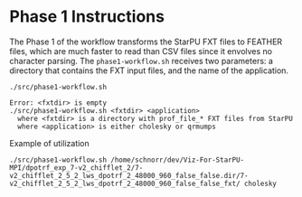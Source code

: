 # -*- coding: utf-8 -*-"
#+STARTUP: overview indent
#+OPTIONS: html-link-use-abs-url:nil html-postamble:auto
#+OPTIONS: html-preamble:t html-scripts:t html-style:t
#+OPTIONS: html5-fancy:nil tex:t
#+HTML_DOCTYPE: xhtml-strict
#+HTML_CONTAINER: div
#+DESCRIPTION:
#+KEYWORDS:
#+HTML_LINK_HOME:
#+HTML_LINK_UP:
#+HTML_MATHJAX:
#+HTML_HEAD:
#+HTML_HEAD_EXTRA:
#+SUBTITLE:
#+INFOJS_OPT:
#+CREATOR: <a href="http://www.gnu.org/software/emacs/">Emacs</a> 25.2.2 (<a href="http://orgmode.org">Org</a> mode 9.0.1)
#+LATEX_HEADER:
#+EXPORT_EXCLUDE_TAGS: noexport
#+EXPORT_SELECT_TAGS: export
#+TAGS: noexport(n) deprecated(d)

* Phase 1 Instructions

The Phase 1 of the workflow transforms the StarPU FXT files to
FEATHER files, which are much faster to read than CSV files since it
envolves no character parsing. The =phase1-workflow.sh= receives two
parameters: a directory that contains the FXT input files, and the
name of the application.

#+begin_src shell :results output :exports both
./src/phase1-workflow.sh
#+end_src

#+RESULTS:
: Error: <fxtdir> is empty
: ./src/phase1-workflow.sh <fxtdir> <application>
:   where <fxtdir> is a directory with prof_file_* FXT files from StarPU
:   where <application> is either cholesky or qrmumps

Example of utilization

#+begin_src shell :results output
./src/phase1-workflow.sh /home/schnorr/dev/Viz-For-StarPU-MPI/dpotrf_exp_7-v2_chifflet_2/7-v2_chifflet_2_5_2_lws_dpotrf_2_48000_960_false_false.dir/7-v2_chifflet_2_5_2_lws_dpotrf_2_48000_960_false_false_fxt/ cholesky
#+end_src

#+RESULTS:
#+begin_example

Start of /home/schnorr/dev/Viz-For-StarPU-MPI/dpotrf_exp_7-v2_chifflet_2/7-v2_chifflet_2_5_2_lws_dpotrf_2_48000_960_false_false.dir/7-v2_chifflet_2_5_2_lws_dpotrf_2_48000_960_false_false_fxt/

~/dev/Viz-For-StarPU-MPI/dpotrf_exp_7-v2_chifflet_2/7-v2_chifflet_2_5_2_lws_dpotrf_2_48000_960_false_false.dir/7-v2_chifflet_2_5_2_lws_dpotrf_2_48000_960_false_false_fxt ~/dev/starvz
Convert from FXT to paje.sorted.trace
Tue Dec 26 09:59:13 -02 2017
Convert from paje.sorted.trace to paje.csv
Tue Dec 26 09:59:13 -02 2017
Get states, links and variables in CSV
Tue Dec 26 09:59:13 -02 2017
Convert (DAG) DOT to CSV
Tue Dec 26 09:59:13 -02 2017
Convert (ATREE) DOT to CSV
Post-processing CSV files
[1] "Sourcing /home/schnorr/dev/starvz/./src/../R/phase1.R from /home/schnorr/dev/starvz/./src/../R/phase1-workflow.R"
[1] "Sourcing /home/schnorr/dev/starvz/./src/../R/deps.R from /home/schnorr/dev/starvz/./src/../R/phase1-workflow.R"
INFO::Files ./atree.feather or ./atree.csv do not exist.
INFO::Reading  ./paje.state.csv
INFO::Read of ./paje.state.csv completed

End of /home/schnorr/dev/Viz-For-StarPU-MPI/dpotrf_exp_7-v2_chifflet_2/7-v2_chifflet_2_5_2_lws_dpotrf_2_48000_960_false_false.dir/7-v2_chifflet_2_5_2_lws_dpotrf_2_48000_960_false_false_fxt/
Tue Dec 26 09:59:14 -02 2017

~/dev/starvz
#+end_example
